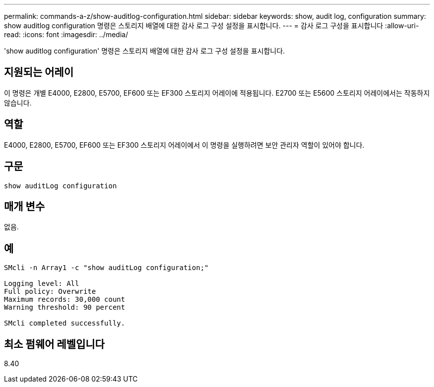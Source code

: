 ---
permalink: commands-a-z/show-auditlog-configuration.html 
sidebar: sidebar 
keywords: show, audit log, configuration 
summary: show auditlog configuration 명령은 스토리지 배열에 대한 감사 로그 구성 설정을 표시합니다. 
---
= 감사 로그 구성을 표시합니다
:allow-uri-read: 
:icons: font
:imagesdir: ../media/


[role="lead"]
'show auditlog configuration' 명령은 스토리지 배열에 대한 감사 로그 구성 설정을 표시합니다.



== 지원되는 어레이

이 명령은 개별 E4000, E2800, E5700, EF600 또는 EF300 스토리지 어레이에 적용됩니다. E2700 또는 E5600 스토리지 어레이에서는 작동하지 않습니다.



== 역할

E4000, E2800, E5700, EF600 또는 EF300 스토리지 어레이에서 이 명령을 실행하려면 보안 관리자 역할이 있어야 합니다.



== 구문

[source, cli]
----
show auditLog configuration
----


== 매개 변수

없음.



== 예

[listing]
----

SMcli -n Array1 -c "show auditLog configuration;"

Logging level: All
Full policy: Overwrite
Maximum records: 30,000 count
Warning threshold: 90 percent

SMcli completed successfully.
----


== 최소 펌웨어 레벨입니다

8.40
